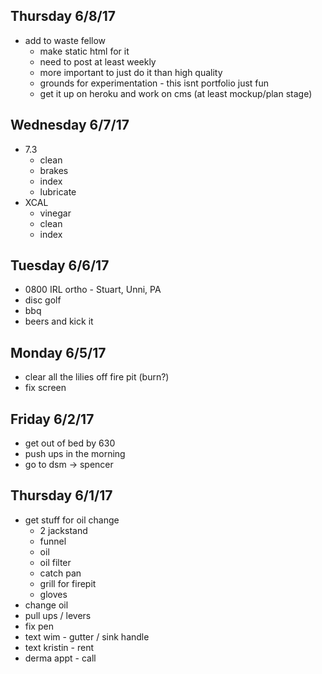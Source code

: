 ** Thursday 6/8/17
+ add to waste fellow
  + make static html for it
  + need to post at least weekly
  + more important to just do it than high quality
  + grounds for experimentation - this isnt portfolio just fun
  + get it up on heroku and work on cms (at least mockup/plan stage)
   
** Wednesday 6/7/17
  + 7.3
    + clean
    + brakes
    + index
    + lubricate
  + XCAL
    + vinegar
    + clean
    + index
    
** Tuesday 6/6/17
+ 0800 IRL ortho - Stuart, Unni, PA
+ disc golf 
+ bbq
+ beers and kick it

** Monday 6/5/17
+ clear all the lilies off fire pit (burn?)
+ fix screen

** Friday 6/2/17
+ get out of bed by 630
+ push ups in the morning
+ go to dsm -> spencer

** Thursday 6/1/17
+ get stuff for oil change
  + 2 jackstand
  + funnel
  + oil
  + oil filter
  + catch pan
  + grill for firepit
  + gloves
+ change oil
+ pull ups / levers
+ fix pen
+ text wim - gutter / sink handle
+ text kristin - rent
+ derma appt - call
